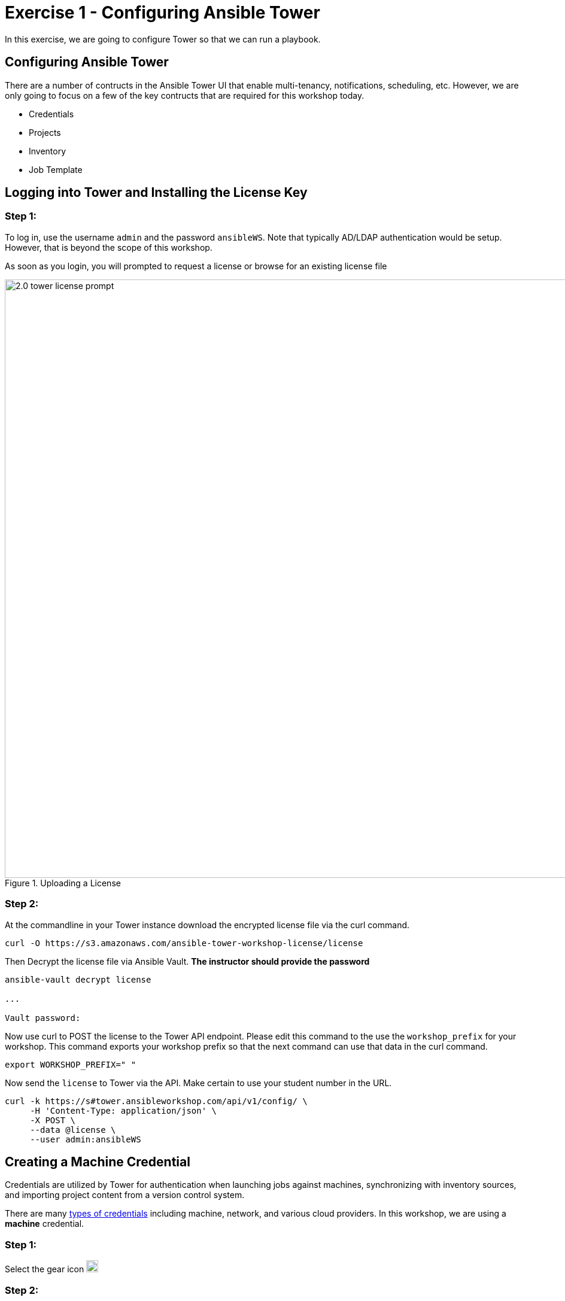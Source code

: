 
:icons: font
:imagesdir: images

:license_url: https://s3.amazonaws.com/ansible-tower-workshop-license/license
:image_links: https://s3.amazonaws.com/ansible-workshop-bos.redhatgov.io/_images
:cred_url: http://docs.ansible.com/ansible-tower/latest/html/userguide/credentials.html#credential-types

= Exercise 1 - Configuring Ansible Tower




In this exercise, we are going to configure Tower so that we can run a playbook.



== Configuring Ansible Tower

There are a number of contructs in the Ansible Tower UI that enable multi-tenancy, notifications, scheduling, etc.
However, we are only going to focus on a few of the key contructs that are required for this workshop today.


* Credentials
* Projects
* Inventory
* Job Template




== Logging into Tower and Installing the License Key


=== Step 1:

To log in, use the username `admin` and the password `ansibleWS`.  Note that typically AD/LDAP authentication would be setup.  However, that is beyond the scope of this workshop.

As soon as you login, you will prompted to request a license or browse for an existing license file

image::2.0-tower-license-prompt.png[title="Uploading a License",width=1000]



=== Step 2:

At the commandline in your Tower instance download the encrypted license file via the curl command.

[source,bash]
----
curl -O https://s3.amazonaws.com/ansible-tower-workshop-license/license
----

Then Decrypt the license file via Ansible Vault.
**The instructor should provide the password**

[source,bash]
----
ansible-vault decrypt license

...

Vault password:
----

Now use curl to POST the license to the Tower API endpoint. Please edit this command to the use the `workshop_prefix` for your workshop. This command exports your workshop prefix so that the next command can use that data in the curl command.

[source,bash]
----
export WORKSHOP_PREFIX=" "
----

Now send the `license` to Tower via the API.  Make certain to use your student number in the URL.

[source,bash]
----
curl -k https://s#tower.ansibleworkshop.com/api/v1/config/ \
     -H 'Content-Type: application/json' \
     -X POST \
     --data @license \
     --user admin:ansibleWS
----


// === Step 3:

// Back in the Tower UI, choose BROWSE image:at_browse.png[LicB,35,25] and upload your
// recently downloaded license file into Tower.

// === Step 4:

// Select "_I agree to the End User License Agreement_"

// === Step 5:

// Click on SUBMIT image:at_submit.png[Sub,35,25]




== Creating a Machine Credential

Credentials are utilized by Tower for authentication when launching jobs against machines,
synchronizing with inventory sources, and importing project content from a version control system.

There are many link:{cred_url}[types of credentials] including machine, network, and various cloud providers.  In this
workshop, we are using a *machine* credential.


=== Step 1:

Select the gear icon     image:at_gear.png[Gear,20,20]

=== Step 2:

Select CREDENTIALS

=== Step 3:

Click on ADD     image:at_add.png[Add,35,25]

=== Step 4:

Complete the form using the following entries:

|===
|NAME |Git Credential
|DESCRIPTION|SCM credential for playbook sync
|ORGANIZATION|Default
|TYPE|Source Control
|USERNAME| student#
|PASSWORD| <your AD account password - instructor provided>
|===

[NOTE]
Notice here we've made a change from our previous examples.  Previously we were using basic authentication with a local `Adminstrator` account.  Now we are switching to an AD user and Kerberos authentication.  We will also update our inventory variables to reflect Kerberos.

image::2.1-tower-add-machine-credential.png[title="Add Machine Credential",width=1000]


=== Step 5:

Select SAVE     image:at_save.png[Save,35,25] +

== Create an SCM Credential

Our first credential was to access our Windows machines.  We need another to access our source code repository.  Repeat the process as above, but with the following details:

|===
|NAME |Ansible Workshop Credential
|DESCRIPTION|Machine credential for run job templates during workshop
|ORGANIZATION|Default
|TYPE|Machine
|USERNAME| student#
|PASSWORD| <your AD account password - instructor provided>
|===

Make sure you select SAVE!

image::2.1-tower-add-scm-credential.png[title="Add SCM Credential",width=1000]

== Creating a Project

A Project is a logical collection of Ansible playbooks, represented in Tower.
You can manage playbooks and playbook directories by either placing them manually
under the Project Base Path on your Tower server, or by placing your playbooks into
a source code management (SCM) system supported by Tower, including Git, Subversion, and Mercurial.

=== Step 1:

Click on PROJECTS at the upper left

=== Step 2:

Select ADD     image:at_add.png[Add,35,25]

=== Step 3:

Complete the form using the following entries (using your student number

|===
|NAME |Ansible Workshop Project
|DESCRIPTION|workshop playbooks
|ORGANIZATION|Default
|SCM TYPE|Git
|SCM URL|https://gitlab.ansibleworkshop.com/student#/student#-playbooks.git
|SCM BRANCH|
|SCM CREDENTIAL|Git Credential
|SCM UPDATE OPTIONS
a|

- [*] Clean
- [*] Delete on Update
- [*] Update on Launch
|===



image::2.1-tower-create-project.png[title="Defining a Project",width=1000]



=== Step 4:

Select SAVE     image:at_save.png[Save,35,25]




== Creating a Inventory

An inventory is a collection of hosts against which jobs may be launched.
Inventories are divided into groups and these groups contain the actual hosts.
Groups may be sourced manually, by entering host names into Tower, or from one
of Ansible Tower’s supported cloud providers.

An Inventory can also be imported into Tower using the `tower-manage` command
and this is how we are going to add an inventory for this workshop.


=== Step 1:

Click on INVENTORIES

=== Step 2:

Select ADD and select Inventory    image:at_add.png[Add,35,25]

=== Step 3:

Complete the form using the following entries

|===
|NAME |Ansible Workshop Inventory
|DESCRIPTION|workshop hosts
|ORGANIZATION|Default
|===



image::2.1-tower-create-inventory.png[title="Create an Inventory",width=1000]



=== Step 4:

Select SAVE     image:at_save.png[Save,35,25]

=== Step 5:

Using putty, login into your tower node if you closed the window previously


[source,bash]
----
s#tower.ansibleworkshop.com
----




=== Step 6:

Use the `tower-manage` command to import an existing inventory.  (_Be sure to replace <username> with your actual username_)
----
sudo tower-manage inventory_import --source=/home/ec2-user/hosts --inventory-name="Ansible Workshop Inventory"
----

You should see output similar to the following:



image::at_tm_stdout.png[title="Importing an inventory with tower-manage"]




Feel free to browse your inventory in Tower.  You should now notice that the inventory has been populated with Groups and that
each of those groups contain hosts.


image::at_inv_group.png[title="Inventory with Groups"]

=== Step 7:

TODO - Update the inventory in tower to use ansible_winrm_transport: kerberos
TODO - Test with credssp as well?  Do I need to enable that with the powershell script with special options?

=== End Result

At this point, we are doing with our basic configuration of Ansible Tower.  In exercise 2.2, we will be solely focused on creating and running a job template so you can see Tower in action.
